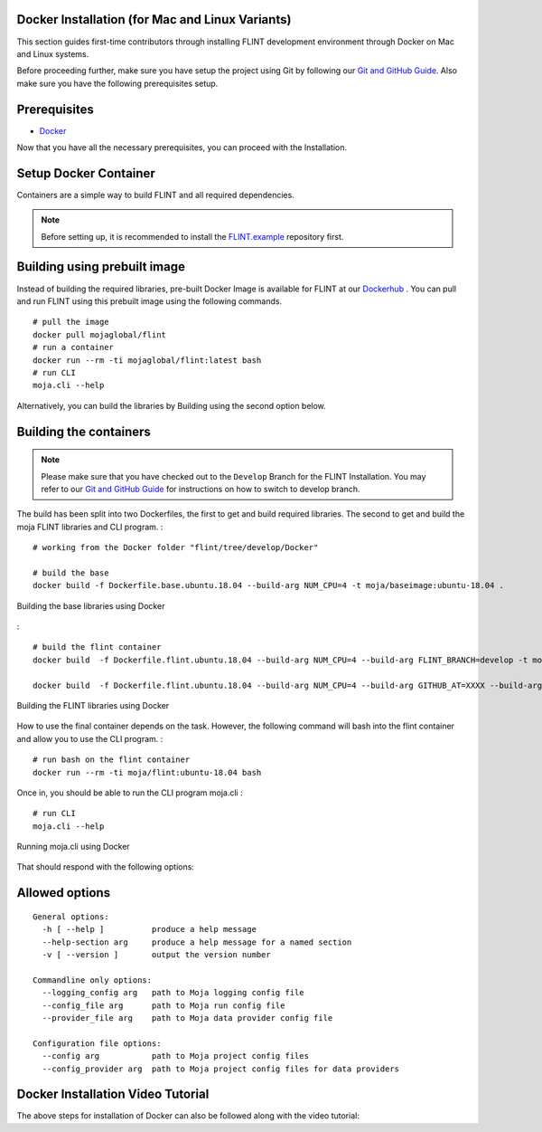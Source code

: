 .. _DevelopmentSetup:

Docker Installation (for Mac and Linux Variants)
================================================

This section guides first-time contributors through installing FLINT
development environment through Docker on Mac and Linux systems.

Before proceeding further, make sure you have setup the project using
Git by following our `Git and GitHub Guide`_. Also make sure you have
the following prerequisites setup.

Prerequisites
=============

-  `Docker`_

Now that you have all the necessary prerequisites, you can proceed with
the Installation.

Setup Docker Container
======================

Containers are a simple way to build FLINT and all required
dependencies.

.. note::

   Before setting up, it is recommended to install the `FLINT.example`_
   repository first.

Building using prebuilt image
=============================

Instead of building the required libraries, pre-built Docker Image is
available for FLINT at our `Dockerhub`_ . You can pull and run FLINT
using this prebuilt image using the following commands.

::

   # pull the image
   docker pull mojaglobal/flint
   # run a container
   docker run --rm -ti mojaglobal/flint:latest bash
   # run CLI
   moja.cli --help

Alternatively, you can build the libraries by Building using the second
option below.

Building the containers
=======================

.. note::

   Please make sure that you have checked out to the ``Develop`` Branch
   for the FLINT Installation. You may refer to our `Git and GitHub
   Guide`_ for instructions on how to switch to develop branch.

The build has been split into two Dockerfiles, the first to get and
build required libraries. The second to get and build the moja FLINT
libraries and CLI program. :

::

   # working from the Docker folder "flint/tree/develop/Docker"

   # build the base
   docker build -f Dockerfile.base.ubuntu.18.04 --build-arg NUM_CPU=4 -t moja/baseimage:ubuntu-18.04 .

.. figure:: ../images/installation_docker/step1_f_docker.png
   :alt: Building the base libraries using Docker
   :align: center
   :width: 600px

   Building the base libraries using Docker

:

::

   # build the flint container
   docker build  -f Dockerfile.flint.ubuntu.18.04 --build-arg NUM_CPU=4 --build-arg FLINT_BRANCH=develop -t moja/flint:ubuntu-18.04 .

   docker build  -f Dockerfile.flint.ubuntu.18.04 --build-arg NUM_CPU=4 --build-arg GITHUB_AT=XXXX --build-arg FLINT_BRANCH=develop -t moja/flint:ubuntu-18.04 .

.. figure:: ../images/installation_docker/step2b_f_docker.png
   :alt: Building the FLINT libraries using Docker
   :align: center
   :width: 600px

   Building the FLINT libraries using Docker

How to use the final container depends on the task. However, the
following command will bash into the flint container and allow you to
use the CLI program. :

::

   # run bash on the flint container
   docker run --rm -ti moja/flint:ubuntu-18.04 bash

Once in, you should be able to run the CLI program moja.cli :

::

   # run CLI
   moja.cli --help

.. figure:: ../images/installation_docker/step3_f_docker.png
   :alt: Running moja.cli using Docker
   :align: center
   :width: 600px

   Running moja.cli using Docker

That should respond with the following options:

.. _Docker: ../prerequisites/docker.html
.. _FLINT.example: FLINT.example_installation.html
.. _Dockerhub: https://hub.docker.com/r/mojaglobal/flint
.. _Git and GitHub Guide: git_and_github_guide.html#make-a-contribution

Allowed options
===============

::

   General options:
     -h [ --help ]          produce a help message
     --help-section arg     produce a help message for a named section
     -v [ --version ]       output the version number

   Commandline only options:
     --logging_config arg   path to Moja logging config file
     --config_file arg      path to Moja run config file
     --provider_file arg    path to Moja data provider config file

   Configuration file options:
     --config arg           path to Moja project config files
     --config_provider arg  path to Moja project config files for data providers

Docker Installation Video Tutorial
==================================

The above steps for installation of Docker can also be followed along
with the video tutorial:

.. raw:: html

  <div
  style="padding-bottom:56.25%; position:relative; margin-bottom: 2em; display:block; width: 100%">
  <iframe width="100%" height="100%" src="https://www.youtube.com/embed/eiCPhv-SRNc" title="FLINT Docker on Ubuntu 20.04" frameborder="0" allowfullscreen="" style="position:absolute; top:0; left: 0"></iframe>
  </div>